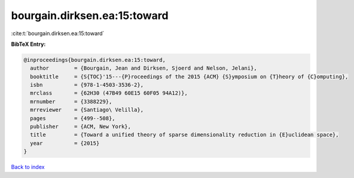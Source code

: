 bourgain.dirksen.ea:15:toward
=============================

:cite:t:`bourgain.dirksen.ea:15:toward`

**BibTeX Entry:**

.. code-block:: bibtex

   @inproceedings{bourgain.dirksen.ea:15:toward,
     author        = {Bourgain, Jean and Dirksen, Sjoerd and Nelson, Jelani},
     booktitle     = {S{TOC}'15---{P}roceedings of the 2015 {ACM} {S}ymposium on {T}heory of {C}omputing},
     isbn          = {978-1-4503-3536-2},
     mrclass       = {62H30 (47B49 60E15 60F05 94A12)},
     mrnumber      = {3388229},
     mrreviewer    = {Santiago\ Velilla},
     pages         = {499--508},
     publisher     = {ACM, New York},
     title         = {Toward a unified theory of sparse dimensionality reduction in {E}uclidean space},
     year          = {2015}
   }

`Back to index <../By-Cite-Keys.html>`_
